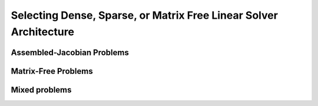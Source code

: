 **************************************************************************
Selecting Dense, Sparse, or Matrix Free Linear Solver Architecture
**************************************************************************

Assembled-Jacobian Problems
----------------------------

Matrix-Free Problems
---------------------

Mixed problems
----------------
